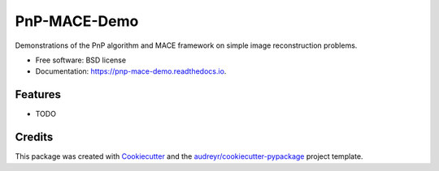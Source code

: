 =============
PnP-MACE-Demo
=============


.. image:: https://img.shields.io/pypi/v/pnp_mace_demo.svg
        :target: https://pypi.python.org/pypi/pnp_mace_demo

.. image:: https://img.shields.io/travis/gbuzzard/pnp_mace_demo.svg
        :target: https://travis-ci.com/gbuzzard/pnp_mace_demo

.. image:: https://readthedocs.org/projects/pnp-mace-demo/badge/?version=latest
        :target: https://pnp-mace-demo.readthedocs.io/en/latest/?badge=latest
        :alt: Documentation Status




Demonstrations of the PnP algorithm and MACE framework on simple image reconstruction problems. 


* Free software: BSD license
* Documentation: https://pnp-mace-demo.readthedocs.io.


Features
--------

* TODO

Credits
-------

This package was created with Cookiecutter_ and the `audreyr/cookiecutter-pypackage`_ project template.

.. _Cookiecutter: https://github.com/audreyr/cookiecutter
.. _`audreyr/cookiecutter-pypackage`: https://github.com/audreyr/cookiecutter-pypackage
